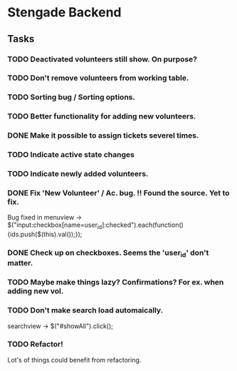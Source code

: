 * Stengade Backend
** Tasks
*** TODO Deactivated volunteers still show. On purpose?
*** TODO Don't remove volunteers from working table.
*** TODO Sorting bug / Sorting options.
*** TODO Better functionality for adding new volunteers.
*** DONE Make it possible to assign tickets severel times.
*** TODO Indicate active state changes
*** TODO Indicate newly added volunteers.
*** DONE Fix 'New Volunteer' / Ac. bug. !! Found the source. Yet to fix.
    Bug fixed in menuview -> $("input:checkbox[name=user_id]:checked").each(function() {ids.push($(this).val());});
*** DONE Check up on checkboxes. Seems the 'user_id' don't matter.
*** TODO Maybe make things lazy? Confirmations? For ex. when adding new vol.
*** TODO Don't make search load automaically. 
    searchview -> $("#showAll").click();






*** TODO Refactor!
    Lot's of things could benefit from refactoring.
